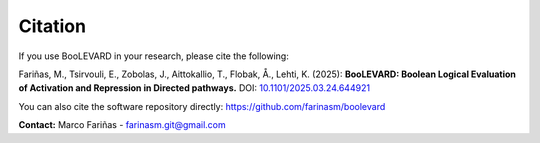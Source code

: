 Citation
========

If you use BooLEVARD in your research, please cite the following:

Fariñas, M., Tsirvouli, E., Zobolas, J., Aittokallio, T., Flobak, Å., Lehti, K. (2025):  
**BooLEVARD: Boolean Logical Evaluation of Activation and Repression in Directed pathways.**  
DOI: `10.1101/2025.03.24.644921 <https://doi.org/10.1101/2025.03.24.644921>`_

You can also cite the software repository directly:  
`https://github.com/farinasm/boolevard <https://github.com/farinasm/boolevard>`_


**Contact:** Marco Fariñas - farinasm.git@gmail.com

